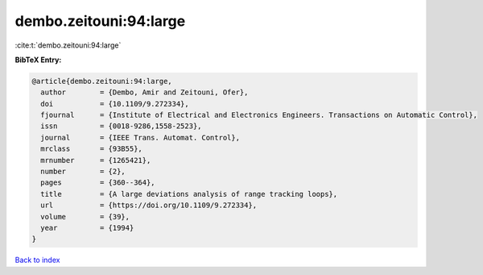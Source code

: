 dembo.zeitouni:94:large
=======================

:cite:t:`dembo.zeitouni:94:large`

**BibTeX Entry:**

.. code-block:: bibtex

   @article{dembo.zeitouni:94:large,
     author        = {Dembo, Amir and Zeitouni, Ofer},
     doi           = {10.1109/9.272334},
     fjournal      = {Institute of Electrical and Electronics Engineers. Transactions on Automatic Control},
     issn          = {0018-9286,1558-2523},
     journal       = {IEEE Trans. Automat. Control},
     mrclass       = {93B55},
     mrnumber      = {1265421},
     number        = {2},
     pages         = {360--364},
     title         = {A large deviations analysis of range tracking loops},
     url           = {https://doi.org/10.1109/9.272334},
     volume        = {39},
     year          = {1994}
   }

`Back to index <../By-Cite-Keys.html>`_
